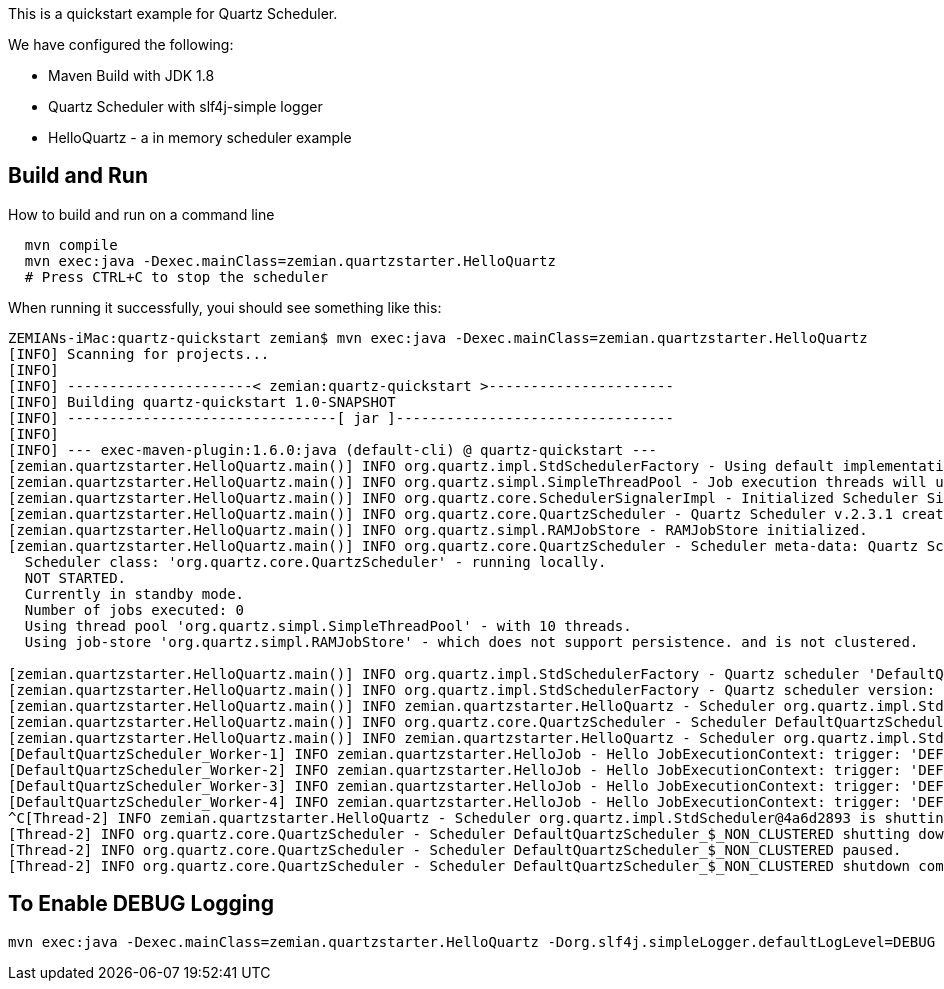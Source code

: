 This is a quickstart example for Quartz Scheduler.

We have configured the following:

- Maven Build with JDK 1.8
- Quartz Scheduler with slf4j-simple logger
- HelloQuartz - a in memory scheduler example

== Build and Run

How to build and run on a command line

----
  mvn compile
  mvn exec:java -Dexec.mainClass=zemian.quartzstarter.HelloQuartz
  # Press CTRL+C to stop the scheduler
----

When running it successfully, youi should see something like this:

----

ZEMIANs-iMac:quartz-quickstart zemian$ mvn exec:java -Dexec.mainClass=zemian.quartzstarter.HelloQuartz
[INFO] Scanning for projects...
[INFO] 
[INFO] ----------------------< zemian:quartz-quickstart >----------------------
[INFO] Building quartz-quickstart 1.0-SNAPSHOT
[INFO] --------------------------------[ jar ]---------------------------------
[INFO] 
[INFO] --- exec-maven-plugin:1.6.0:java (default-cli) @ quartz-quickstart ---
[zemian.quartzstarter.HelloQuartz.main()] INFO org.quartz.impl.StdSchedulerFactory - Using default implementation for ThreadExecutor
[zemian.quartzstarter.HelloQuartz.main()] INFO org.quartz.simpl.SimpleThreadPool - Job execution threads will use class loader of thread: zemian.quartzstarter.HelloQuartz.main()
[zemian.quartzstarter.HelloQuartz.main()] INFO org.quartz.core.SchedulerSignalerImpl - Initialized Scheduler Signaller of type: class org.quartz.core.SchedulerSignalerImpl
[zemian.quartzstarter.HelloQuartz.main()] INFO org.quartz.core.QuartzScheduler - Quartz Scheduler v.2.3.1 created.
[zemian.quartzstarter.HelloQuartz.main()] INFO org.quartz.simpl.RAMJobStore - RAMJobStore initialized.
[zemian.quartzstarter.HelloQuartz.main()] INFO org.quartz.core.QuartzScheduler - Scheduler meta-data: Quartz Scheduler (v2.3.1) 'DefaultQuartzScheduler' with instanceId 'NON_CLUSTERED'
  Scheduler class: 'org.quartz.core.QuartzScheduler' - running locally.
  NOT STARTED.
  Currently in standby mode.
  Number of jobs executed: 0
  Using thread pool 'org.quartz.simpl.SimpleThreadPool' - with 10 threads.
  Using job-store 'org.quartz.simpl.RAMJobStore' - which does not support persistence. and is not clustered.

[zemian.quartzstarter.HelloQuartz.main()] INFO org.quartz.impl.StdSchedulerFactory - Quartz scheduler 'DefaultQuartzScheduler' initialized from default resource file in Quartz package: 'quartz.properties'
[zemian.quartzstarter.HelloQuartz.main()] INFO org.quartz.impl.StdSchedulerFactory - Quartz scheduler version: 2.3.1
[zemian.quartzstarter.HelloQuartz.main()] INFO zemian.quartzstarter.HelloQuartz - Scheduler org.quartz.impl.StdScheduler@4a6d2893 is starting.
[zemian.quartzstarter.HelloQuartz.main()] INFO org.quartz.core.QuartzScheduler - Scheduler DefaultQuartzScheduler_$_NON_CLUSTERED started.
[zemian.quartzstarter.HelloQuartz.main()] INFO zemian.quartzstarter.HelloQuartz - Scheduler org.quartz.impl.StdScheduler@4a6d2893 started.
[DefaultQuartzScheduler_Worker-1] INFO zemian.quartzstarter.HelloJob - Hello JobExecutionContext: trigger: 'DEFAULT.6da64b5bd2ee-15665dfa-5d3d-424e-bb23-719e36a24d8b job: DEFAULT.helloJob fireTime: 'Wed Mar 27 11:56:48 EDT 2019 scheduledFireTime: Wed Mar 27 11:56:48 EDT 2019 previousFireTime: 'null nextFireTime: Wed Mar 27 11:56:51 EDT 2019 isRecovering: false refireCount: 0
[DefaultQuartzScheduler_Worker-2] INFO zemian.quartzstarter.HelloJob - Hello JobExecutionContext: trigger: 'DEFAULT.6da64b5bd2ee-15665dfa-5d3d-424e-bb23-719e36a24d8b job: DEFAULT.helloJob fireTime: 'Wed Mar 27 11:56:51 EDT 2019 scheduledFireTime: Wed Mar 27 11:56:51 EDT 2019 previousFireTime: 'Wed Mar 27 11:56:48 EDT 2019 nextFireTime: Wed Mar 27 11:56:54 EDT 2019 isRecovering: false refireCount: 0
[DefaultQuartzScheduler_Worker-3] INFO zemian.quartzstarter.HelloJob - Hello JobExecutionContext: trigger: 'DEFAULT.6da64b5bd2ee-15665dfa-5d3d-424e-bb23-719e36a24d8b job: DEFAULT.helloJob fireTime: 'Wed Mar 27 11:56:54 EDT 2019 scheduledFireTime: Wed Mar 27 11:56:54 EDT 2019 previousFireTime: 'Wed Mar 27 11:56:51 EDT 2019 nextFireTime: Wed Mar 27 11:56:57 EDT 2019 isRecovering: false refireCount: 0
[DefaultQuartzScheduler_Worker-4] INFO zemian.quartzstarter.HelloJob - Hello JobExecutionContext: trigger: 'DEFAULT.6da64b5bd2ee-15665dfa-5d3d-424e-bb23-719e36a24d8b job: DEFAULT.helloJob fireTime: 'Wed Mar 27 11:56:57 EDT 2019 scheduledFireTime: Wed Mar 27 11:56:57 EDT 2019 previousFireTime: 'Wed Mar 27 11:56:54 EDT 2019 nextFireTime: Wed Mar 27 11:57:00 EDT 2019 isRecovering: false refireCount: 0
^C[Thread-2] INFO zemian.quartzstarter.HelloQuartz - Scheduler org.quartz.impl.StdScheduler@4a6d2893 is shutting down.
[Thread-2] INFO org.quartz.core.QuartzScheduler - Scheduler DefaultQuartzScheduler_$_NON_CLUSTERED shutting down.
[Thread-2] INFO org.quartz.core.QuartzScheduler - Scheduler DefaultQuartzScheduler_$_NON_CLUSTERED paused.
[Thread-2] INFO org.quartz.core.QuartzScheduler - Scheduler DefaultQuartzScheduler_$_NON_CLUSTERED shutdown complete.

----


== To Enable DEBUG Logging

  mvn exec:java -Dexec.mainClass=zemian.quartzstarter.HelloQuartz -Dorg.slf4j.simpleLogger.defaultLogLevel=DEBUG
